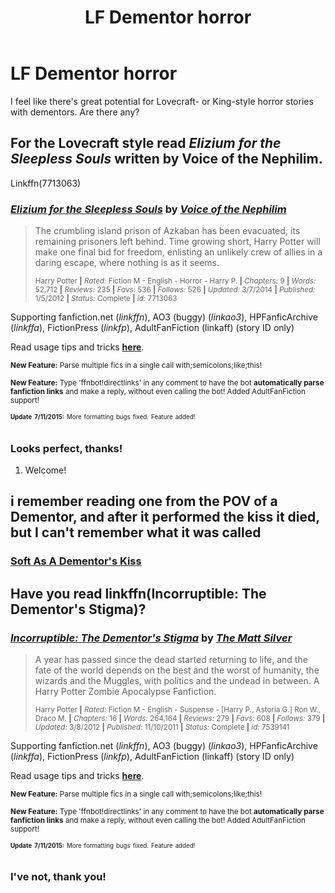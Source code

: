 #+TITLE: LF Dementor horror

* LF Dementor horror
:PROPERTIES:
:Score: 3
:DateUnix: 1436813347.0
:DateShort: 2015-Jul-13
:FlairText: Request
:END:
I feel like there's great potential for Lovecraft- or King-style horror stories with dementors. Are there any?


** For the Lovecraft style read /Elizium for the Sleepless Souls/ written by Voice of the Nephilim.

Linkffn(7713063)
:PROPERTIES:
:Score: 7
:DateUnix: 1436819852.0
:DateShort: 2015-Jul-14
:END:

*** [[http://www.fanfiction.net/s/7713063/1/][*/Elizium for the Sleepless Souls/*]] by [[https://www.fanfiction.net/u/1508866/Voice-of-the-Nephilim][/Voice of the Nephilim/]]

#+begin_quote
  The crumbling island prison of Azkaban has been evacuated, its remaining prisoners left behind. Time growing short, Harry Potter will make one final bid for freedom, enlisting an unlikely crew of allies in a daring escape, where nothing is as it seems.

  ^{Harry Potter *|* /Rated:/ Fiction M - English - Horror - Harry P. *|* /Chapters:/ 9 *|* /Words:/ 52,712 *|* /Reviews:/ 235 *|* /Favs:/ 536 *|* /Follows:/ 526 *|* /Updated:/ 3/7/2014 *|* /Published:/ 1/5/2012 *|* /Status:/ Complete *|* /id:/ 7713063}
#+end_quote

Supporting fanfiction.net (/linkffn/), AO3 (buggy) (/linkao3/), HPFanficArchive (/linkffa/), FictionPress (/linkfp/), AdultFanFiction (linkaff) (story ID only)

Read usage tips and tricks [[https://github.com/tusing/reddit-ffn-bot/blob/master/README.md][*here*]].

^{*New Feature:* Parse multiple fics in a single call with;semicolons;like;this!}

^{*New Feature:* Type 'ffnbot!directlinks' in any comment to have the bot *automatically parse fanfiction links* and make a reply, without even calling the bot! Added AdultFanFiction support!}

^{^{*Update*}} ^{^{*7/11/2015:*}} ^{^{More}} ^{^{formatting}} ^{^{bugs}} ^{^{fixed.}} ^{^{Feature}} ^{^{added!}}
:PROPERTIES:
:Author: FanfictionBot
:Score: 4
:DateUnix: 1436819907.0
:DateShort: 2015-Jul-14
:END:


*** Looks perfect, thanks!
:PROPERTIES:
:Score: 1
:DateUnix: 1436892031.0
:DateShort: 2015-Jul-14
:END:

**** Welcome!
:PROPERTIES:
:Score: 1
:DateUnix: 1436892532.0
:DateShort: 2015-Jul-14
:END:


** i remember reading one from the POV of a Dementor, and after it performed the kiss it died, but I can't remember what it was called
:PROPERTIES:
:Author: Articanine
:Score: 2
:DateUnix: 1436814869.0
:DateShort: 2015-Jul-13
:END:

*** [[https://www.fanfiction.net/s/3853787/1/Soft-As-A-Dementor-s-Kiss][Soft As A Dementor's Kiss]]
:PROPERTIES:
:Author: dinara_n
:Score: 1
:DateUnix: 1436818967.0
:DateShort: 2015-Jul-14
:END:


** Have you read linkffn(Incorruptible: The Dementor's Stigma)?
:PROPERTIES:
:Score: 2
:DateUnix: 1436845646.0
:DateShort: 2015-Jul-14
:END:

*** [[http://www.fanfiction.net/s/7539141/1/][*/Incorruptible: The Dementor's Stigma/*]] by [[https://www.fanfiction.net/u/1490083/The-Matt-Silver][/The Matt Silver/]]

#+begin_quote
  A year has passed since the dead started returning to life, and the fate of the world depends on the best and the worst of humanity, the wizards and the Muggles, with politics and the undead in between. A Harry Potter Zombie Apocalypse Fanfiction.

  ^{Harry Potter *|* /Rated:/ Fiction M - English - Suspense - [Harry P., Astoria G.] Ron W., Draco M. *|* /Chapters:/ 16 *|* /Words:/ 264,164 *|* /Reviews:/ 279 *|* /Favs:/ 608 *|* /Follows:/ 379 *|* /Updated:/ 3/8/2012 *|* /Published:/ 11/10/2011 *|* /Status:/ Complete *|* /id:/ 7539141}
#+end_quote

Supporting fanfiction.net (/linkffn/), AO3 (buggy) (/linkao3/), HPFanficArchive (/linkffa/), FictionPress (/linkfp/), AdultFanFiction (linkaff) (story ID only)

Read usage tips and tricks [[https://github.com/tusing/reddit-ffn-bot/blob/master/README.md][*here*]].

^{*New Feature:* Parse multiple fics in a single call with;semicolons;like;this!}

^{*New Feature:* Type 'ffnbot!directlinks' in any comment to have the bot *automatically parse fanfiction links* and make a reply, without even calling the bot! Added AdultFanFiction support!}

^{^{*Update*}} ^{^{*7/11/2015:*}} ^{^{More}} ^{^{formatting}} ^{^{bugs}} ^{^{fixed.}} ^{^{Feature}} ^{^{added!}}
:PROPERTIES:
:Author: FanfictionBot
:Score: 3
:DateUnix: 1436845747.0
:DateShort: 2015-Jul-14
:END:


*** I've not, thank you!
:PROPERTIES:
:Score: 2
:DateUnix: 1436892020.0
:DateShort: 2015-Jul-14
:END:
